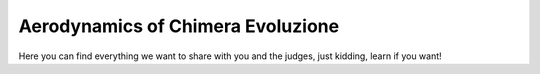 Aerodynamics of Chimera Evoluzione
==================================

Here you can find everything we want to share with you and the judges, just kidding, learn if you want!

